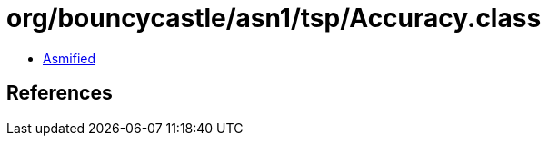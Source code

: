 = org/bouncycastle/asn1/tsp/Accuracy.class

 - link:Accuracy-asmified.java[Asmified]

== References


